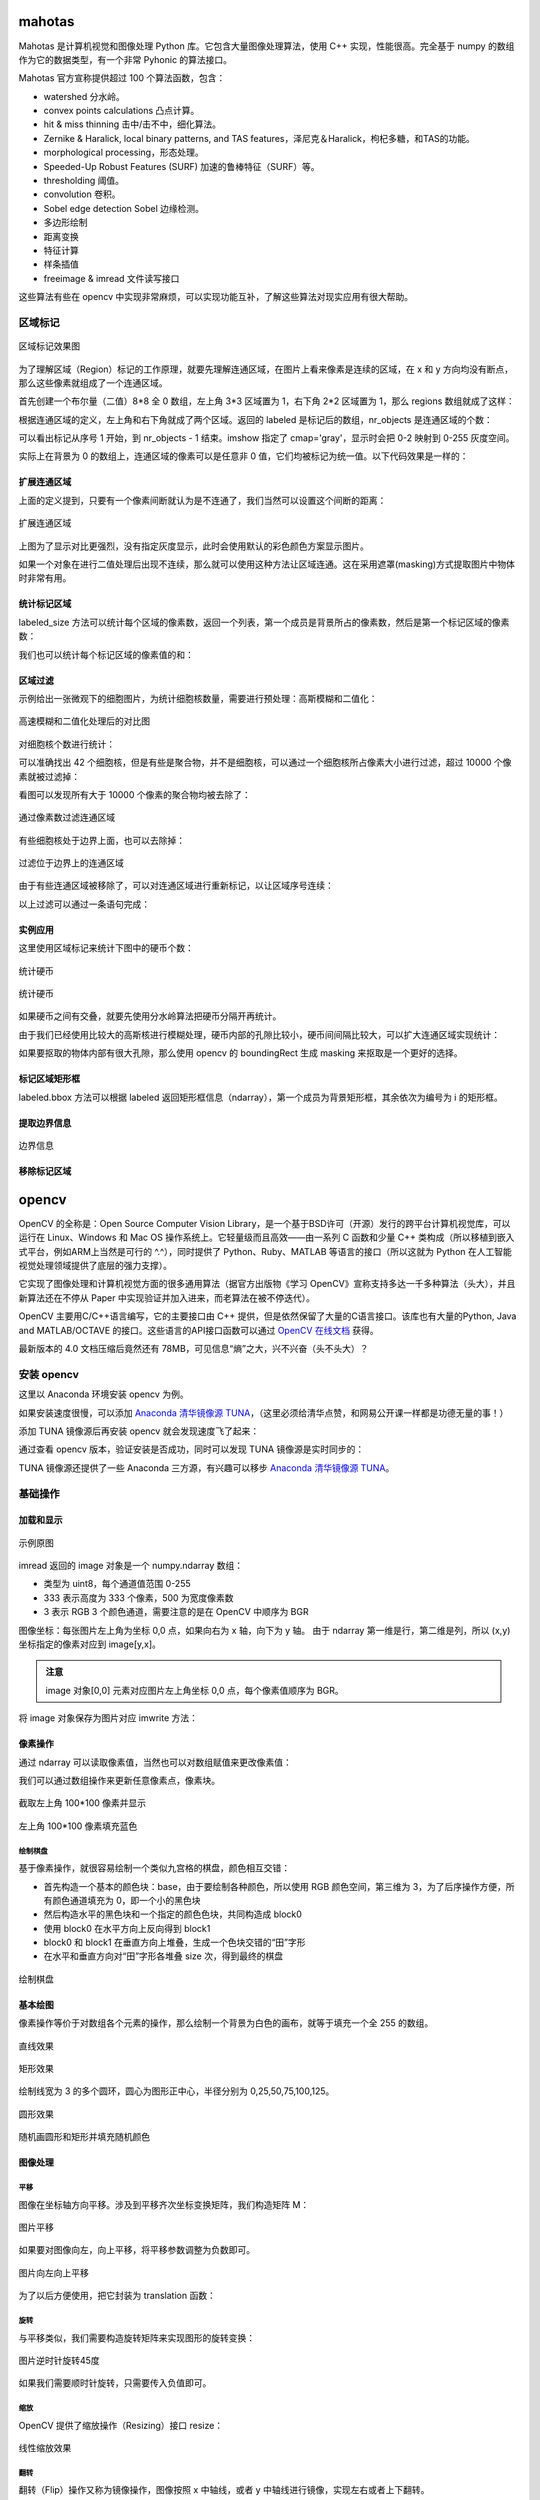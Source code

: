 mahotas
================

Mahotas 是计算机视觉和图像处理 Python 库。它包含大量图像处理算法，使用 C++ 实现，性能很高。完全基于 numpy 的数组作为它的数据类型，有一个非常 Pyhonic 的算法接口。

Mahotas 官方宣称提供超过 100 个算法函数，包含：

- watershed 分水岭。
- convex points calculations 凸点计算。
- hit & miss thinning 击中/击不中，细化算法。
- Zernike & Haralick, local binary patterns, and TAS features，泽尼克＆Haralick，枸杞多糖，和TAS的功能。
- morphological processing，形态处理。
- Speeded-Up Robust Features (SURF) 加速的鲁棒特征（SURF）等。
- thresholding 阈值。
- convolution 卷积。
- Sobel edge detection Sobel 边缘检测。
- 多边形绘制
- 距离变换
- 特征计算
- 样条插值
- freeimage & imread 文件读写接口

这些算法有些在 opencv 中实现非常麻烦，可以实现功能互补，了解这些算法对现实应用有很大帮助。

区域标记
-----------

.. code-block:: python
  :linenos:
  :lineno-start: 0
  
  import matplotlib.pyplot as plt # 使用 matploblib 显示图片
  import mahotas as mh
  import numpy as np
  
  regions = np.zeros((8, 8), bool)
  
  regions[:3,:3] = 1
  regions[6:,6:] = 1
  labeled, nr_objects = mh.label(regions)
  
  # imshow 会将标记数据 labeled 映射到整个灰度空间 0-255
  plt.imshow(labeled, interpolation='nearest', cmap='gray')
  plt.show()

.. figure:: imgs/opencv/label.png
  :scale: 100%
  :align: center
  :alt: label

  区域标记效果图

为了理解区域（Region）标记的工作原理，就要先理解连通区域，在图片上看来像素是连续的区域，在 x 和 y 方向均没有断点，那么这些像素就组成了一个连通区域。

首先创建一个布尔量（二值）8*8 全 0 数组，左上角 3*3 区域置为 1，右下角 2*2 区域置为 1，那么 regions 数组就成了这样：

.. code-block:: python
  :linenos:
  :lineno-start: 0
  
  print(regions)
  
  >>>  
  [[ True  True  True False False False False False]
   [ True  True  True False False False False False]
   [ True  True  True False False False False False]
   [False False False False False False False False]
   [False False False False False False False False]
   [False False False False False False False False]
   [False False False False False False  True  True]
   [False False False False False False  True  True]]  

根据连通区域的定义，左上角和右下角就成了两个区域。返回的 labeled 是标记后的数组，nr_objects 是连通区域的个数：

.. code-block:: python
  :linenos:
  :lineno-start: 0
  
  print(labeled)
  print(labeled.dtype)
  print(nr_objects)
  
  >>>
  [[1 1 1 0 0 0 0 0] # 第一个区域被标记为 1
   [1 1 1 0 0 0 0 0]
   [1 1 1 0 0 0 0 0]
   [0 0 0 0 0 0 0 0]
   [0 0 0 0 0 0 0 0]
   [0 0 0 0 0 0 0 0]
   [0 0 0 0 0 0 2 2] # 第二个区域被标记为 2
   [0 0 0 0 0 0 2 2]] 
   int32             # 标记后的数组类型为 int32
   2                 # 一共 2 个 连通区域

可以看出标记从序号 1 开始，到 nr_objects - 1 结束。imshow 指定了 cmap='gray'，显示时会把 0-2 映射到 0-255 灰度空间。

实际上在背景为 0 的数组上，连通区域的像素可以是任意非 0 值，它们均被标记为统一值。以下代码效果是一样的：

.. code-block:: python
  :linenos:
  :lineno-start: 0
  
  regions = np.zeros((8,8), np.uint8)
  
  regions[:3,:3] = 1
  regions[6:,6:] = 2
  
  labeled, nr_objects = mh.label(regions)

扩展连通区域
~~~~~~~~~~~~~

上面的定义提到，只要有一个像素间断就认为是不连通了，我们当然可以设置这个间断的距离：

.. code-block:: python
  :linenos:
  :lineno-start: 0
  
  regions = np.zeros((8,8), np.uint8)
  
  regions[:3,:3] = 1
  regions[5,5] = 1
  regions[6:,6:] = 2
  
  plt.figure()
  labeled, nr_objects = mh.label(regions)
  plt.subplot(1,2,1)
  imshow(labeled, interpolation='nearest')  # 默认连通区域 1*1 分割
  
  plt.subplot(1,2,2)                        # 设置连通区域 x>=2 y>=2 时才不连通
  labeled1, nr_objects1 = mh.label(regions, np.ones((2,2), bool))
  plt.imshow(labeled1, interpolation='nearest')
  plt.show()
  
.. figure:: imgs/opencv/label1.png
  :scale: 100%
  :align: center
  :alt: label1

  扩展连通区域

上图为了显示对比更强烈，没有指定灰度显示，此时会使用默认的彩色颜色方案显示图片。

如果一个对象在进行二值处理后出现不连续，那么就可以使用这种方法让区域连通。这在采用遮罩(masking)方式提取图片中物体时非常有用。

统计标记区域
~~~~~~~~~~~~~~~

labeled_size 方法可以统计每个区域的像素数，返回一个列表，第一个成员是背景所占的像素数，然后是第一个标记区域的像素数：

.. code-block:: python
  :linenos:
  :lineno-start: 0
  
  labeled, nr_objects = mh.label(regions)
  sizes = mh.labeled.labeled_size(labeled)
  print('Background size', sizes[0])
  print('Size of first region: {}'.format(sizes[1]))
  
  >>>
  Background size 50
  Size of first region: 9

我们也可以统计每个标记区域的像素值的和：

.. code-block:: python
  :linenos:
  :lineno-start: 0
  
  labeled, nr_objects = mh.label(regions)
  array = np.ones(regions.shape) * 2

  sums = mh.labeled_sum(array, labeled)
  print(sums)

  >>>
  [ 100.   18.    2.    8.]

区域过滤
~~~~~~~~~~~~

示例给出一张微观下的细胞图片，为统计细胞核数量，需要进行预处理：高斯模糊和二值化：

.. code-block:: python
  :linenos:
  :lineno-start: 0
  
  f = mh.demos.nuclear_image()
  
  f = f[:,:,0] # 只显示 R 通道
  plt.figure()
  plt.subplot(1,2,1)
  plt.imshow(f)
  
  # 进行高斯模糊
  f = mh.gaussian_filter(f, 4)
  # 二值化处理
  f = (f > f.mean())
  
  plt.subplot(1,2,2)
  plt.imshow(f)
  plt.show()

.. figure:: imgs/opencv/filter.png
  :scale: 50%
  :align: center
  :alt: filter

  高速模糊和二值化处理后的对比图

对细胞核个数进行统计：

.. code-block:: python
  :linenos:
  :lineno-start: 0
  
  labeled, n_nucleus  = mh.label(f)
  print('Found {} nuclei.'.format(n_nucleus))
  
  >>>
  Found 42 nuclei.

可以准确找出 42 个细胞核，但是有些是聚合物，并不是细胞核，可以通过一个细胞核所占像素大小进行过滤，超过 10000 个像素就被过滤掉：

.. code-block:: python
  :linenos:
  :lineno-start: 0
  
  sizes = mh.labeled.labeled_size(labeled)
  too_big = np.where(sizes > 10000)
  labeled = mh.labeled.remove_regions(labeled, too_big)
  
  plt.imshow(labeled)
  plt.show()

看图可以发现所有大于 10000 个像素的聚合物均被去除了：

.. figure:: imgs/opencv/filter1.png
  :scale: 80%
  :align: center
  :alt: filter

  通过像素数过滤连通区域

有些细胞核处于边界上面，也可以去除掉：

.. code-block:: python
  :linenos:
  :lineno-start: 0
  
  labeled = mh.labeled.remove_bordering(labeled)

.. figure:: imgs/opencv/filter2.png
  :scale: 80%
  :align: center
  :alt: filter

  过滤位于边界上的连通区域

由于有些连通区域被移除了，可以对连通区域进行重新标记，以让区域序号连续：

.. code-block:: python
  :linenos:
  :lineno-start: 0
  
  relabeled, n_left = mh.labeled.relabel(labeled)
  print('After filtering and relabeling, there are {} nuclei left.'.format(n_left))
  
  >>>
  After filtering and relabeling, there are 24 nuclei left.

以上过滤可以通过一条语句完成：

.. code-block:: python
  :linenos:
  :lineno-start: 0
  
  relabeled,n_left = mh.labeled.filter_labeled(labeled, remove_bordering=True, max_size=10000)

实例应用
~~~~~~~~~~~~

这里使用区域标记来统计下图中的硬币个数：

.. figure:: imgs/opencv/coin.jpg
  :scale: 100%
  :align: center
  :alt: filter

  统计硬币

.. code-block:: python
  :linenos:
  :lineno-start: 0

  image = cv2.imread("coin.jpg")
  gray = cv2.cvtColor(image, cv2.COLOR_BGR2GRAY)
  blurred = cv2.GaussianBlur(gray, (11, 11), 0) # 使用较大的高斯模糊
  ret,thresh = cv2.threshold(blurred, 0, 255, 
                             cv2.THRESH_BINARY_INV + cv2.THRESH_OTSU)
  
  labeled, digits  = mh.label(thresh)
  
  # 最小像素至少为 100
  relabeled, n_left = mh.labeled.filter_labeled(labeled, min_size=100) 
  print("Find %d coins" % n_left)
  plt.imshow(relabeled)
  plt.show()

  >>>
  Find 5 coins

.. figure:: imgs/opencv/coins.png
  :scale: 100%
  :align: center
  :alt: coins

  统计硬币

如果硬币之间有交叠，就要先使用分水岭算法把硬币分隔开再统计。

由于我们已经使用比较大的高斯核进行模糊处理，硬币内部的孔隙比较小，硬币间间隔比较大，可以扩大连通区域实现统计：

.. code-block:: python
  :linenos:
  :lineno-start: 0
    
  labeled, digits  = mh.label(thresh, np.ones((5,5), bool))
  print("Find %d coins!" % digits)

如果要抠取的物体内部有很大孔隙，那么使用 opencv 的 boundingRect 生成 masking 来抠取是一个更好的选择。

标记区域矩形框
~~~~~~~~~~~~~~~

.. code-block:: python
  :linenos:
  :lineno-start: 0
  
  labeled, digits  = mh.label(thresh, np.ones((5,5), bool))
  bboxes = mh.labeled.bbox(labeled)
  print(bboxes[0])
  
  >>>
  [  0 234   0 355]

labeled.bbox 方法可以根据 labeled 返回矩形框信息（ndarray），第一个成员为背景矩形框，其余依次为编号为 i 的矩形框。

提取边界信息
~~~~~~~~~~~~~~~

.. code-block:: python
  :linenos:
  :lineno-start: 0
  
  labeled, digits  = mh.label(thresh, np.ones((5,5), bool))
  borders = mh.labeled.borders(labeled)
  plt.imshow(borders)
  plt.show()

.. figure:: imgs/opencv/borders.png
  :scale: 100%
  :align: center
  :alt: borders

  边界信息

移除标记区域
~~~~~~~~~~~~~

.. code-block:: python
  :linenos:
  :lineno-start: 0
    
  regions = [1,2]
  removed = mh.labeled.remove_regions(labeled, regions)

opencv
================

OpenCV 的全称是：Open Source Computer Vision Library，是一个基于BSD许可（开源）发行的跨平台计算机视觉库，可以运行在 Linux、Windows 和 Mac OS 操作系统上。它轻量级而且高效——由一系列 C 函数和少量 C++ 类构成（所以移植到嵌入式平台，例如ARM上当然是可行的 ^.^），同时提供了 Python、Ruby、MATLAB 等语言的接口（所以这就为 Python 在人工智能视觉处理领域提供了底层的强力支撑）。

它实现了图像处理和计算机视觉方面的很多通用算法（据官方出版物《学习 OpenCV》宣称支持多达一千多种算法（头大），并且新算法还在不停从 Paper 中实现验证并加入进来，而老算法在被不停迭代）。

OpenCV 主要用C/C++语言编写，它的主要接口由 C++ 提供，但是依然保留了大量的C语言接口。该库也有大量的Python, Java and MATLAB/OCTAVE 的接口。这些语言的API接口函数可以通过 `OpenCV 在线文档 <https://docs.opencv.org/>`_ 获得。

最新版本的 4.0 文档压缩后竟然还有 78MB，可见信息“熵”之大，兴不兴奋（头不头大）？

安装 opencv
-----------

这里以 Anaconda 环境安装 opencv 为例。

.. code-block:: sh
  :linenos:
  :lineno-start: 0
  
  conda install -c menpo opencv

如果安装速度很慢，可以添加 `Anaconda 清华镜像源 TUNA <https://mirrors.tuna.tsinghua.edu.cn/help/anaconda/>`_，（这里必须给清华点赞，和网易公开课一样都是功德无量的事！）

.. code-block:: sh
  :linenos:
  :lineno-start: 0
  
  conda config --add channels https://mirrors.tuna.tsinghua.edu.cn/anaconda/pkgs/free/
  conda config --add channels https://mirrors.tuna.tsinghua.edu.cn/anaconda/pkgs/main/
  conda config --add channels https://mirrors.tuna.tsinghua.edu.cn/anaconda/cloud/menpo/
  conda config --set show_channel_urls yes

添加 TUNA 镜像源后再安装 opencv 就会发现速度飞了起来：

.. code-block:: sh
  :linenos:
  :lineno-start: 0
  
  ......
  opencv-4.0.1-p 100% |###############################| Time: 0:00:43   1.35 MB/s
  requests-2.21. 100% |###############################| Time: 0:00:00   2.38 MB/s
  conda-4.6.8-py 100% |###############################| Time: 0:00:00   5.72 MB/s

通过查看 opencv 版本，验证安装是否成功，同时可以发现 TUNA 镜像源是实时同步的：

.. code-block:: python
  :linenos:
  :lineno-start: 0
  
  import cv2  
  print(cv2.__version__)
  
  >>>
  4.0.1

TUNA 镜像源还提供了一些 Anaconda 三方源，有兴趣可以移步 `Anaconda 清华镜像源 TUNA <https://mirrors.tuna.tsinghua.edu.cn/help/anaconda/>`_。

基础操作
-----------

加载和显示
~~~~~~~~~~~~

.. figure:: imgs/opencv/beach.jpg
  :scale: 100%
  :align: center
  :alt: beach

  示例原图

.. code-block:: python
  :linenos:
  :lineno-start: 0
  
  fname = 'beach.jpg'
  image = cv2.imread(fname)  # 读取图片
  
  if image is None:
      print("load image %s failed!" % fname)
  else:
      print(type(image).__name__, image.dtype)
      print(image.shape)
      cv2.imshow("Image", image) # 打开新窗口并显示
      cv2.waitKey(0)             # 等待，直至按键事件发生再继续执行
  
  >>>
  ndarray uint8
  (333, 500, 3)

imread 返回的 image 对象是一个 numpy.ndarray 数组：

- 类型为 uint8，每个通道值范围 0-255
- 333 表示高度为 333 个像素，500 为宽度像素数
- 3 表示 RGB 3 个颜色通道，需要注意的是在 OpenCV 中顺序为 BGR

图像坐标：每张图片左上角为坐标 0,0 点，如果向右为 x 轴，向下为 y 轴。 由于 ndarray 第一维是行，第二维是列，所以 (x,y) 坐标指定的像素对应到 image[y,x]。

.. admonition:: 注意

  image 对象[0,0] 元素对应图片左上角坐标 0,0 点，每个像素值顺序为 BGR。

.. code-block:: python
  :linenos:
  :lineno-start: 0
  
  # 获取[0,0] 坐标对应的 RGB 值
  B,G,R = image[0,0] 
  print(R,G,B)

  >>>
  2 51 128

将 image 对象保存为图片对应 imwrite 方法：

.. code-block:: python
  :linenos:
  :lineno-start: 0
  
  cv2.imwrite("newbeach.jpg", image)  

像素操作
~~~~~~~~~~~

通过 ndarray 可以读取像素值，当然也可以对数组赋值来更改像素值：

.. code-block:: python
  :linenos:
  :lineno-start: 0
  
  # 截取左上角 100*100 像素并显示
  corner = image[0:100, 0:100]
  cv2.imshow("Corner", corner) 
  cv2.waitKey(0)

我们可以通过数组操作来更新任意像素点，像素块。

.. figure:: imgs/opencv/corner.png
  :scale: 100%
  :align: center
  :alt: corner
  
  截取左上角 100*100 像素并显示

.. code-block:: python
  :linenos:
  :lineno-start: 0
  
  # 左上角 100*100 像素填充为蓝色
  image[0:100, 0:100] = (255, 0, 0)
  cv2.imshow("Updated", image)
  cv2.waitKey(0)
    
.. figure:: imgs/opencv/Blue_Corner.png
  :scale: 100%
  :align: center
  :alt: beach

  左上角 100*100 像素填充蓝色

绘制棋盘
`````````````

基于像素操作，就很容易绘制一个类似九宫格的棋盘，颜色相互交错：

- 首先构造一个基本的颜色块：base，由于要绘制各种颜色，所以使用 RGB 颜色空间，第三维为 3，为了后序操作方便，所有颜色通道填充为 0，即一个小的黑色块
- 然后构造水平的黑色块和一个指定的颜色色块，共同构造成 block0 
- 使用 block0 在水平方向上反向得到 block1
- block0 和 block1 在垂直方向上堆叠，生成一个色块交错的“田”字形
- 在水平和垂直方向对“田”字形各堆叠 size 次，得到最终的棋盘

.. code-block:: python
  :linenos:
  :lineno-start: 0
  
  # 绘制不同颜色的棋盘图
  def chessboard(square=10, size=15, color=(255,0,0)):
      '''Create a chessboard color means RGB'''
      color = color[::-1]
      base = np.zeros((square, square, 3), dtype='uint8')
      block0 = np.hstack(((base, (base + 1) * color))).astype(np.uint8)
      block1 = block0[:, ::-1, :]
      canvas = np.vstack((block0, block1))
  
      return np.tile(canvas, (size, size, 1))
      
  cv2.imshow("Red Chessboard", chessboard())
  cv2.imshow("White Chessboard", chessboard(color=(255,255,255)))
  
  cv2.waitKey(0)

.. figure:: imgs/opencv/chessboard.png
  :scale: 80%
  :align: center
  :alt: chessboard

  绘制棋盘
  
基本绘图
~~~~~~~~~~~~~

像素操作等价于对数组各个元素的操作，那么绘制一个背景为白色的画布，就等于填充一个全 255 的数组。

.. code-block:: python
  :linenos:
  :lineno-start: 0
  
  import numpy as np
  
  # 创建画布
  canvas = np.ones((200, 300, 3), dtype = "uint8") * 255
  cv2.imshow("Canvas", canvas)
  
  # 从右上角到右下角画一条绿色直线
  green = (0, 255, 0)
  cv2.line(canvas, (0, 0), (300, 200), green)
  cv2.imshow("Green Line", canvas)
  
  cv2.waitKey(0)

.. figure:: imgs/opencv/canvas.png
  :scale: 100%
  :align: center
  :alt: canvas

  直线效果

.. code-block:: python
  :linenos:
  :lineno-start: 0
  
  canvas = np.ones((200, 300, 3), dtype = "uint8") * 255
  
  # 绘制线宽为 3pixels 的红色直线
  red = (0, 0, 255)
  cv2.line(canvas, (300, 0), (0, 200), red, 3)
  
  # 绘制绿色的矩形
  green =(0, 255, 0)
  cv2.rectangle(canvas, (10, 10), (60, 60), green)
  
  # 绘制填充蓝色的矩形
  blue = (255, 0, 0)
  cv2.rectangle(canvas, (200, 50), (240, 100), blue, -1) # -1 表示进行内部填充
  cv2.imshow("Rectangle", canvas)
  
  cv2.waitKey(0)

.. figure:: imgs/opencv/rectangle.png
  :scale: 100%
  :align: center
  :alt: rectangle

  矩形效果

.. code-block:: python
  :linenos:
  :lineno-start: 0

  canvas = np.ones((300, 300, 3), dtype = "uint8") * 255
  centerX, centerY = (canvas.shape[1] // 2, canvas.shape[0] // 2)
  red = (0, 0, 255)
  
  for r in range(0, 150, 25):
      cv2.circle(canvas, (centerX, centerY), r, red, 3)
  
  cv2.imshow("Bulleye", canvas)

绘制线宽为 3 的多个圆环，圆心为图形正中心，半径分别为 0,25,50,75,100,125。
  
.. figure:: imgs/opencv/bulleye.png
  :scale: 100%
  :align: center
  :alt: bulleye

  圆形效果

.. code-block:: python
  :linenos:
  :lineno-start: 0
  
  # 随机画圆形
  canvas = np.ones((300, 300, 3), dtype = "uint8") * 255
  for i in range(0,25):
      radius = np.random.randint(5, high=100)
      color = np.random.randint(0, high=256, size=(3,)).tolist()
      centre = np.random.randint(0, high=300, size=(2,))
      cv2.circle(canvas, tuple(centre), radius, color, -1)
      
  cv2.imshow("Random Circles", canvas)
  
  # 随机画矩形
  canvas = np.ones((300, 300, 3), dtype = "uint8") * 255
  for i in range(0, 10):
      color = np.random.randint(0, high=256, size=(3,)).tolist()
      corner0 = np.random.randint(0, high=200, size=(2,))
      corner1 = np.random.randint(50, high=300, size=(2,))
      cv2.rectangle(canvas, tuple(corner0), tuple(corner1), color, -1)
  
  cv2.imshow("Random Rectangles", canvas)

.. figure:: imgs/opencv/random.png
  :scale: 100%
  :align: center
  :alt: random

  随机画圆形和矩形并填充随机颜色
  
图像处理
~~~~~~~~~~~~~

平移
```````````

图像在坐标轴方向平移。涉及到平移齐次坐标变换矩阵，我们构造矩阵 M：

.. code-block:: python
  :linenos:
  :lineno-start: 0

  image = cv2.imread("beach.jpg")
  cv2.imshow("Original", image)
  
  # 向右平移 50 像素，向下平移 100 像素
  M = np.float32([[1, 0, 50], [0, 1, 100]])
  shifted = cv2.warpAffine(image, M, (image.shape[1], image.shape[0]))
  cv2.imshow("Shifted Down and Right", shifted)

  cv2.waitKey(0)

.. figure:: imgs/opencv/translation.png
  :scale: 60%
  :align: center
  :alt: translation

  图片平移

.. code-block:: python
  :linenos:
  :lineno-start: 0
  
  ......
  M = np.float32([[1, 0, -50], [0, 1, -100]])
  ......
  
如果要对图像向左，向上平移，将平移参数调整为负数即可。

.. figure:: imgs/opencv/t2.png
  :scale: 60%
  :align: center
  :alt: translation

  图片向左向上平移

为了以后方便使用，把它封装为 translation 函数：

.. code-block:: python
  :linenos:
  :lineno-start: 0
  
  def translation(image, x, y):
      '''move image at x-axis x pixels and y-axis y pixels'''
      
      M = np.float32([[1, 0, x], [0, 1, y]])
      return cv2.warpAffine(image, M, (image.shape[1], image.shape[0]))

旋转
`````````

与平移类似，我们需要构造旋转矩阵来实现图形的旋转变换：

.. code-block:: python
  :linenos:
  :lineno-start: 0
  
  # 以图片中心作为旋转基点
  def rotate(image, angle):
      '''roate image around center of image'''
      
      h, w = image.shape[:2]
      center = (w // 2, h // 2)
      
      M = cv2.getRotationMatrix2D(center, angle, 1.0)
      return cv2.warpAffine(image, M, (w, h))
  
  image = cv2.imread("beach.jpg")
  cv2.imshow("Original", image)
  rotated = rotate(image, 45)
  cv2.imshow("Rotate 45 degree", rotated)
  cv2.waitKey(0)

.. figure:: imgs/opencv/rotate.png
  :scale: 60%
  :align: center
  :alt: translation

  图片逆时针旋转45度

如果我们需要顺时针旋转，只需要传入负值即可。

缩放
``````````

OpenCV 提供了缩放操作（Resizing）接口 resize：

.. code-block:: python
  :linenos:
  :lineno-start: 0

  # 按照宽度或高度参数进行线性缩放
  def resize(image, width=None, height=None, inter=cv2.INTER_AREA):
      '''linear scale with width or height size'''
      h, w = image.shape[:2]
      
      if width is None and height is None:
          return image
      
      if width:
          ratio = width / float(w)
          dim = (width, int(h * ratio))
      else:
          ratio = height / float(h)
          dim = (int(w * ratio), height)
          
      return cv2.resize(image, dim, interpolation = cv2.INTER_AREA)
      
  image = cv2.imread("beach.jpg")
  cv2.imshow("Original", image)
  
  resized = resize(image, 200)
  cv2.imshow("Resized width to 200", resized)
  
  resized = resize(image, height=200)
  cv2.imshow("Resized height to 200", resized)
  
  cv2.waitKey(0)

.. figure:: imgs/opencv/resize.png
  :scale: 100%
  :align: center
  :alt: resize

  线性缩放效果
  
翻转
```````

翻转（Flip）操作又称为镜像操作，图像按照 x 中轴线，或者 y 中轴线进行镜像，实现左右或者上下翻转。

.. code-block:: python
  :linenos:
  :lineno-start: 0

  def flip(image, flip='h'):
      '''h/H:horizontally; v/V: vertically; b/B:both'''
      flip_type = 1
      
      if flip == 'v' or flip == 'V':
          flip_type = 0
      elif flip == 'b' or flip == 'B':
          flip_type = -1
          
      return cv2.flip(image, flip_type)
  
  image = cv2.imread("beach.jpg")
  cv2.imshow("Original", image)
  
  cv2.imshow("Horizontally flipped", flip(image, 'h'))
  cv2.imshow("Vertically flipped", flip(image, 'v'))
  cv2.imshow("Both direction flipped", flip(image, 'b'))
  
  cv2.waitKey(0)

.. figure:: imgs/opencv/flipped.png
  :scale: 60%
  :align: center
  :alt: flipped

  翻转效果对比图

剪切
``````````

剪切（Cropping）可以直接通过切片来进行操作，即在图片坐标范围内选择子区域：

.. code-block:: python
  :linenos:
  :lineno-start: 0
  
  # 传入左上角坐标和右下角坐标
  def crop(image, start=(0,0), end=(0,0)):
      return image[start[1]:end[1] + 1, start[0]:end[0] + 1]
      
  image = cv2.imread("beach.jpg")
  cv2.imshow("Original", image)
  
  cv2.imshow("Cropped", crop(image, (200,200),(300,300)))
  cv2.waitKey(0)

.. figure:: imgs/opencv/cropped.png
  :scale: 100%
  :align: center
  :alt: cropped
  
  剪切效果图

加减运算
```````````

我们可以对像素进行加减以改变图像的整体颜色强度：变浅或变深。

OpenCV 提供的加减运算方法进行截断操作，也即总是保证数值不大于 255，且不小于 0，这与 numpy 不同，numpy 操作可能会溢出：

.. code-block:: python
  :linenos:
  :lineno-start: 0
  
  print("max of 255: {}".format(cv2.add(np.uint8([200]), np.uint8([100]))))
  print("min of 0: {}".format(cv2.subtract(np.uint8([50]), np.uint8([100]))))
  
  print("wrap around: {}".format(np.uint8([200]) + np.uint8([100])))
  print("wrap around: {}".format(np.uint8([50]) - np.uint8([100])))
  
  >>>
  max of 255: [[255]]
  min of 0: [[0]]
  wrap around: [44]
  wrap around: [206]

所以通常我们使用 cv2.add 和 cv2.subtract 进行像素加减操作。

.. code-block:: python
  :linenos:
  :lineno-start: 0
  
  def light(image, light):
      '''light can be positive or negative'''
      if abs(light) > 255:
          light = int((light/light) * 255)
  
      if light < 0:
          M = np.ones(image.shape, dtype = "uint8") * (-light)
          return cv2.subtract(image, M)
      else:
          M = np.ones(image.shape, dtype = "uint8") * light
          return cv2.add(image, M)
  
  image = cv2.imread("beach.jpg")
  cv2.imshow("Original", image)
  cv2.imshow("Brighten", light(image, 30))
  cv2.imshow("Darken", light(image, -30))
  cv2.waitKey(0)
  
.. figure:: imgs/opencv/light.png
  :scale: 60%
  :align: center
  :alt: light
  
  调整像素值明暗效果图

位操作
`````````

位操作（Bitwise）主要包括 AND, OR, XOR, 和 NOT 布尔运算。

.. code-block:: python
  :linenos:
  :lineno-start: 0
  
  # 生成矩形
  rectangle = np.ones((300, 300), dtype = "uint8") * 255
  cv2.rectangle(rectangle, (25, 25), (275, 275), 0, -1)
  cv2.imshow("Rectangle", rectangle)
  
  # 生成圆形
  circle = np.ones((300, 300), dtype = "uint8") * 255
  cv2.circle(circle, (150, 150), 150, 0, -1)
  cv2.imshow("Circle", circle)
  cv2.waitKey(0)

.. figure:: imgs/opencv/bitwise.png
  :scale: 60%
  :align: center
  :alt: bitwise
  
  用于测试位运算的两幅灰度图

注意图中黑色部分像素值为 0，白色部分像素值为 255。此外两幅进行位运算的图像必须大小相同（宽，高和通道数）。

.. code-block:: python
  :linenos:
  :lineno-start: 0
  
  bitwiseAnd = cv2.bitwise_and(rectangle, circle)
  cv2.imshow("AND", bitwiseAnd)
  cv2.waitKey(0)
  
  bitwiseOr = cv2.bitwise_or(rectangle, circle)
  cv2.imshow("OR", bitwiseOr)
  cv2.waitKey(0)
  
  bitwiseXor = cv2.bitwise_xor(rectangle, circle)
  cv2.imshow("XOR", bitwiseXor)
  cv2.waitKey(0)
  
  bitwiseNot = cv2.bitwise_not(circle)
  cv2.imshow("NOT", bitwiseNot)
  cv2.waitKey(0)

.. figure:: imgs/opencv/bool.png
  :scale: 60%
  :align: center
  :alt: bool
  
  AND, OR, XOR, 和 NOT 位运算效果图

遮罩
``````````

遮罩又称为蒙版（Masking）或者掩模，基于位操作，常用于提取图片的部分内容。遮罩的基本原理就是布尔运算操作。

首先构造一个遮罩图层，构造需要提取的图层区域，填充为 255，其余区域填充为 0，通过与运算就可以把白色区域的图像提取出来。

.. code-block:: python
  :linenos:
  :lineno-start: 0

  image = cv2.imread("beach.jpg")
  cv2.imshow("Orignal", image)
  
  # 创建遮罩图层
  mask = np.zeros(image.shape[:2], dtype='uint8')
  
  # 在遮罩图层创建填充矩形
  cX, cY = (image.shape[1] // 3, image.shape[0] // 2)
  length = 150 >> 1
  cv2.rectangle(mask, (cX - length, cY - length), (cX + length , cY + length), 255, -1)
  cv2.imshow("Rectangle Mask", mask)
  
  # 在遮罩图层创建填充圆形
  radius = 80
  cv2.circle(mask, (cX * 2, cY), radius, 255, -1)
  cv2.imshow("Circle and Rectangle Mask", mask)
  
  # 遮罩：位与操作
  masked = cv2.bitwise_and(image, image, mask=mask)
  cv2.imshow("Masked", masked)
  cv2.waitKey(0)

.. figure:: imgs/opencv/mask.png
  :scale: 60%
  :align: center
  :alt: bool
  
  遮罩效果图

通道分离和合并
```````````````

如果一张图片有多个通道，它对应到 ndarray 数组的第三维。通常图片使用 RGB 颜色空间，第三个通道分别对应 BGR。

cv2.split 方法实现通道的分离：

.. code-block:: python
  :linenos:
  :lineno-start: 0

  image = cv2.imread("beach.jpg")
  cv2.imshow("Orignal", image)
  B,G,R = cv2.split(image)
  
  print(image.shape, B.shape)
  
  >>>
  (333, 500, 3) (333, 500)
  
  cv2.imshow("Red", R)
  cv2.imshow("Green", G)
  cv2.imshow("Blue", B)
  
  cv2.waitKey(0)

为何分离通道后的图像显示为灰度图？可以发现分离后的 B，G 和 R 没有第三个维度，所以每一通道数据均被解释为了灰度数据：图像越明亮，则该通道颜色分量越大，图像越暗淡，对应通道的颜色分量越小。

示例图中包含了大量的蓝色区域：天空，大海，所以 B 通道看起来就明亮得多，而 R 通道就很暗淡。

.. figure:: imgs/opencv/channels.png
  :scale: 60%
  :align: center
  :alt: bool
  
  通道分离效果图

通道合并是通道分离的逆操作，通过 cv2.merge 完成。

.. code-block:: python
  :linenos:
  :lineno-start: 0
  
  # 合并三通道，就变成了原始图片
  merged = cv2.merge([B, G, R])
  cv2.imshow("Merge BGR", merged)
  
  # 合并单个通道，其余通道置为 0
  merged = cv2.merge([B * 0, G * 0, R])
  cv2.imshow("Merge R", merged)
  merged = cv2.merge([B * 0, G, R * 0])
  cv2.imshow("Merge G", merged)
  merged = cv2.merge([B, G * 0, R * 0])
  cv2.imshow("Merge B", merged)

  cv2.waitKey(0)

.. figure:: imgs/opencv/merge.png
  :scale: 60%
  :align: center
  :alt: bool
  
  通道合并效果图

颜色空间转换
`````````````

由于不同领域对图像处理的需求侧重点不同，颜色空间有很多种：

- 灰度颜色空间可以降低图片存储大小，在进行模式识别时，降低计算量。
- RGB(red,green,blue) 颜色空间最常用于显示器系统。在RGB颜色空间中，任意色光F都可以用R、G、B三色不同分量的相加混合而成：F=r[R]+r[G]+r[B]。RGB色彩空间还可以用一个三维的立方体来描述。当三基色分量都为0(最弱)时混合为黑色光；当三基色都为k(最大，值由存储空间决定)时混合为白色光。
- HSV(hue,saturation,value) 表示色相、饱和度和亮度。色相是色彩的基本属性，就是平常说的颜色的名称，如红色、黄色等。饱和度（S）是指色彩的纯度，越高色彩越纯，低则逐渐变灰，取0-100%的数值。明度（V），取0-max(计算机中HSV取值范围和存储的长度有关)。
- LAB 颜色空间中的L分量（明度通道）用于表示像素的亮度，取值范围是[0,100],表示从纯黑到纯白；a表示从红色到绿色的范围，取值范围是[127,-128]；b表示从黄色到蓝色的范围，取值范围是[127,-128]。LAB中的L 通道专门负责整张图的明暗度，简单的说就是整幅图的黑白基调，a 通道和 b 通道只负责颜色的多少。

.. code-block:: python
  :linenos:
  :lineno-start: 0
  
  image = cv2.imread("beach.jpg")
  cv2.imshow("Orignal", image)
  
  gray = cv2.cvtColor(image, cv2.COLOR_BGR2GRAY)
  cv2.imshow("Gray", gray)
  
  hsv = cv2.cvtColor(image, cv2.COLOR_BGR2HSV)
  cv2.imshow("HSV", hsv)
  
  lab = cv2.cvtColor(image, cv2.COLOR_BGR2LAB)
  cv2.imshow("L*a*b*", lab)
  
  print(gray.shape)
  print(hsv.shape, lab.shape)
  cv2.waitKey(0)
  
  >>>
  (333, 500) # 灰度颜色空间没有第三维（颜色通道）
  (333, 500, 3) (333, 500, 3)

.. figure:: imgs/opencv/space.png
  :scale: 60%
  :align: center
  :alt: bool
  
  不同颜色空间效果图

直方图
--------

直方图常常用于统计特定的数据，并以直观的方式给出特定数据的特征分布。在图像处理领域，常用于统计图像（或感兴趣的区域）的像素分布或者边缘轮廓分布，以用于图像搜索和物体识别。

像素分布
~~~~~~~~~~~~

直方图的 x 轴被称为 bin，它是一个个统计数据的分类桶，每个桶代表不同的数据分布区间，它的高度就表示落在该区间中的数据个数。

数据分布区间大小可以自由定义，但是如果定义太小，则细节数据增多，不易于发现图像的主要特征，且计算量增大，如果定义太大，就会忽略掉我们关心的细节信息。

::
 
  cv2.calcHist(images,channels,mask,histSize,ranges)
  
cv2.calcHist 用于绘制图像的直方图：

- images: 指定处理的图像 ndarray 数组，可以指定多个图像
- channels：颜色通道的索引列表，如果是灰度图，则指定 [0]，否则指定 [0,1,2] 表示 BRG 通道
- mask: 指定计算直方图的遮罩数组，如果没有则为 None
- histSize: bins 的数目，也即统计区间的个数，它的数据类型应该和 channels 匹配，如果 channels 指定 [0,1,2]，则 bins 可指定为 [16,16,16]，通常使用 1D 或者 2D 通道来生成直方图，较少用到 3D。
- ranges：像素值的范围，对于 RGB 空间就是 [0,256]。

灰度直方图
````````````

.. code-block:: python
  :linenos:
  :lineno-start: 0
  
  import matplotlib.pyplot as plt
  
  image = cv2.imread("beach.jpg")
  gray = cv2.cvtColor(image, cv2.COLOR_BGR2GRAY)
  hist = cv2.calcHist([gray], [0], None, [256], [0, 256])
  
  plt.figure()
  plt.title("Grayscale Histogram")
  plt.xlabel("Bins")
  plt.ylabel("Pixels")
  plt.plot(hist)
  plt.xlim([0, 255])
  plt.show()

首先我们把图像转变为灰度图，然后指定按照 256 个分类桶来对像素值在 [0-256] 的所有像素进行分类统计：

.. figure:: imgs/opencv/grayhist.png
  :scale: 60%
  :align: center
  :alt: grayhist
  
  灰度像素分布直方图
  
从图中可以 x 轴为分类桶，y 轴为像素值分布，大像素值占比比较大，小像素值占比比较少，整个灰度图像偏明亮。

RGB直方图
````````````

.. code-block:: python
  :linenos:
  :lineno-start: 0
  
  image = cv2.imread("beach.jpg")
  channels = cv2.split(image)
  
  plt.figure(figsize=(12,4))
  
  # 绘制原图
  plt.subplot(1,2,1)
  plt.title("Original")
  plt.imshow(cv2.merge(channels[::-1]))

  # 绘制RGB直方图
  plt.subplot(1,2,2)
  plt.title("RGB Color Histogram")
  plt.xlabel("Bins")
  plt.ylabel("Pixels")
  plt.xlim([0, 255])
  
  for chan, color in zip(channels, 'bgr'):
      hist = cv2.calcHist([chan], [0], None, [256], [0, 256])
      plt.plot(hist, color=color)
      
  plt.show()

图中使用RGB颜色绘制三个通道的像素分布，可以观察到：

- 红色通道在 0 值附近和 255 值附近各出现一个尖峰，对应椰子树的树干枯叶和茅草屋上的枯草
- 绿色区域在 100 处出现一个峰值对应浅绿色的海水，在 200 附近的峰值对应深绿色的椰子树叶
- 蓝色通道在 255 附近有很高的尖峰，对应深蓝色的天空和远处的海水

.. figure:: imgs/opencv/rgbhist.png
  :scale: 60%
  :align: center
  :alt: rgbhist
  
  RGB像素分布直方图

最终把绘制灰度直方图和RGB彩色直方图封装在一个函数中：

.. code-block:: python
  :linenos:
  :lineno-start: 0
  
  def histogram_rgbshow(fname, channel=0):
      '''channel: 0-> gray, 1->RGB'''
      import matplotlib.pyplot as plt
      
      image = cv2.imread(fname)
      if image is None:
          return
      
      plt.figure(figsize=(12,4))
      plt.subplot(1,2,1)
      plt.title(fname)
      
      # 转换为灰度图
      if channel == 0:
          image = cv2.cvtColor(image, cv2.COLOR_BGR2GRAY)
          channels = [image]
          plt.imshow(image, cmap='gray', vmin = 0, vmax = 255)
      else:
          channels = cv2.split(image)
          plt.imshow(cv2.merge(channels[::-1]))
      
      plt.subplot(1,2,2)
      plt.title("%s Histogram" % ('Gray' if channel == 0 else 'RGB'))
      plt.xlabel("Bins")
      plt.ylabel("Pixels")
      plt.xlim([0, 255])
      
      colors = (['gray'] if channel == 0 else 'bgr')
      for chan, color in zip(channels, colors):
          hist = cv2.calcHist([chan], [0], None, [256], [0, 256])
          plt.plot(hist, color=color)
          
      plt.show()
  
  # 1: 绘制RGB直方图 0: 绘制灰度直方图
  histogram_rgbshow('beach.jpg', 1)

2D 直方图
````````````

我们可以分别统计任意两个颜色通道组成的 2D 直方图，来分析图片中不同颜色之间的关联关系。

.. code-block:: python
  :linenos:
  :lineno-start: 0
  
  def histogram2d_rgbshow(fname):
    '''Draw 2D histogram'''
    import matplotlib.pyplot as plt

    image = cv2.imread(fname)
    if image is None:
        print("Failed to open file %s!" % fname)
        return
    
    if image.shape[2] != 3:
        print("Image %s don't have RGB channels!", fname)
        return
    
    plt.figure(figsize=(10, 8))
    plt.subplot(2, 2, 1)
    plt.title("Original")

    chans = cv2.split(image)
    plt.imshow(cv2.merge(chans[::-1]))
     
    index = 2
    for c0, c1 in zip('GGB', 'BRR'):
        chan0 = 'BGR'.index(c0)
        chan1 = 'BGR'.index(c1)
        
        hist = cv2.calcHist([chans[chan0], chans[chan1]], [0, 1], 
                            None, [32] * 2, [0, 256] * 2)
        ax = plt.subplot(2, 2, index)
        index += 1
        p = ax.imshow(hist, interpolation="nearest", cmap='Blues')
        plt.colorbar(p)
        ax.set_title("2D Color Histogram for %s and %s" % (c0, c1))

    plt.show()

分析 G 和 B 颜色通道可以发现，在 G=30，B=30 附近像素点数分布很多，这一区域对应图中的绿色海洋和蓝色天空。
而分析 G 和 R 颜色通道可以发现，在 G=1，R = 12 附近像素分布很多，这一区域对应茅草屋和椰子树的枯叶部分。

.. figure:: imgs/opencv/hist2d.png
  :scale: 70%
  :align: center
  :alt: rgbhist
  
  RGB像素2D分布直方图


区域直方图
``````````

更多时候我们只关心图像的某个区域，如果我们已经识别出一张人脸，再去识别这个人的眼睛，那么我们就无需关心其他区域了。

以上我们均是统计的整个图像的直方图，calcHist 提供了 mask 参数，可以用于选取部分区域。

.. code-block:: python
  :linenos:
  :lineno-start: 0
  
  def histogram_rgbshow(fname, channel=0, mask=None):
      '''channel: 0-> gray, 1->RGB'''
      import matplotlib.pyplot as plt
      
      image = cv2.imread(fname)
      if image is None:
          return
  
      plt.figure(figsize=(12,4))
      plt.subplot(1,2,1)
      plt.title(fname)
        if mask is not None:
          image = cv2.bitwise_and(image, image, mask=mask)
  
      if channel == 0:
          image = cv2.cvtColor(image, cv2.COLOR_BGR2GRAY)
          channels = [image]
          
          plt.imshow(image, cmap='gray', vmin = 0, vmax = 255)
      else:
          channels = cv2.split(image)
          plt.imshow(cv2.merge(channels[::-1]))
      
      plt.subplot(1,2,2)
      plt.title("%s Histogram %s" % ('Gray' if channel == 0 else 'RGB', 
                                     'with mask' if mask is not None else ''))
      plt.xlabel("Bins")
      plt.ylabel("Pixels")
      plt.xlim([0, 255])
      
      colors = (['gray'] if channel == 0 else 'bgr')    maxy = 0
      for chan, color in zip(channels, colors):
          hist = cv2.calcHist([chan], [0], mask, [256], [0, 256])
          if maxy < np.max(hist):
              maxy = np.max(hist)
          plt.plot(hist, color=color)
      
      plt.ylim([0, maxy + 1])   
      plt.show()

首先更新 histogram_rgbshow 函数，支持 mask 参数。

.. code-block:: python
  :linenos:
  :lineno-start: 0
  
  image = cv2.imread('beach.jpg')
  
  # 生成遮罩
  mask = np.zeros(image.shape[:2], dtype = "uint8")
  cv2.rectangle(mask, (20, 20), (150, 150), 255, -1)
  histogram_rgbshow('beach.jpg', channel=1, mask=mask)

这里截取了部分蓝色天空，显然这部分的红色分量异常少，高数值的像素多数集中在蓝色和绿色通道。显然如果我们通过某种算法识别出来一张人脸，但是该区域直方图却集中分布在蓝色或者绿色区域，那么很可能就是误识别。

另一方面也说明，如果我们要搜索相似图片，那么它们的直方图分布就是近似的。

.. figure:: imgs/opencv/maskhist.png
  :scale: 60%
  :align: center
  :alt: maskhist
  
  区域直方图

直方图均衡
~~~~~~~~~~~~

直方图均衡常用于提高灰度图的对比度，经过均衡化后的图片看起来更锐利，而直方图分布更均匀。原图向像素分布可能集中分布在某一部分，这样整幅图的灰阶就比较窄，看起来就是模糊一团，均衡化的根本原理就是把原来集中分布在一个范围内的像素均衡到整个灰阶区域，这样整个灰阶空间的对比度就会上升：乌压压的人群挤在一起很难分辨谁是谁，当他们分开散去的时候就很容易认出谁是谁来。

.. code-block:: python
  :linenos:
  :lineno-start: 0
  
  image = cv2.imread('beach.jpg')
  image = cv2.cvtColor(image, cv2.COLOR_BGR2GRAY)
  eq = cv2.equalizeHist(image)
  cv2.imshow("Histogram Equalization", np.hstack([image, eq]))
  
  cv2.imwrite('beach_eq.jpg', eq)
  histogram_rgbshow('beach_eq.jpg', channel=0)
  
  cv2.waitKey(0)

.. figure:: imgs/opencv/eqcmp.png
  :scale: 60%
  :align: center
  :alt: rgbhist
  
  直方图均衡化前后对比

从两幅图对比中可以发现：右图的黑色更黑，白色更白，也即灰阶向低处和高处空间扩散了，均匀张开到了整个灰度空间。当从模糊图片中识别物体时常常需要进行对比度提升，以突出前景中的物体。

.. figure:: imgs/opencv/eq.png
  :scale: 70%
  :align: center
  :alt: rgbhist
  
  直方图均衡化后像素分布

图像平滑
------------

与直方图均衡提高图像对比度不同，“平滑处理“（Smoothing）也称“模糊处理”（Bluring），平滑处理常用来减少图像上的噪点或者失真。平滑处理体现在频域上，就是对高频成分进行滤波处理。

在涉及物体边缘检测时，平滑处理是非常重要的方法。平滑或者滤波处理的目的有两个：

- 抽出对象的特征作为图像识别的特征模式
- 是为适应计算机处理的要求，消除图像数字化时所混入的噪声。

同时在滤波处理后不能损坏图像轮廓及边缘等重要信息。典型的，中值滤波常用于去除椒盐噪声，双边滤波可以保边去噪。

可以想见如何对图像进行模糊处理：每个像素用周边像素的均值或者加权值（高斯模糊）替代。OpenCV 提供了四种模糊技术。

均值模糊
~~~~~~~~~~~~~

均值模糊是一种典型的线性滤波算法，它以目标象素为中心的周围 n 个像素，构成一个滤波器，即去掉目标像素本身，用像素窗口中的全体像素的平均值来代替原来像素值。平均由一个归一化卷积框完成的，只是用卷积框覆盖区域所有像素的平均值来代替中心元素。

均值模糊本身存在着固有的缺陷：在图像去噪的同时破坏了图像的细节部分，从而使图像变得模糊，由于噪声点的信息也被平均到周围像素中了，所以它也不能很好地去除噪声。

.. code-block:: python
  :linenos:
  :lineno-start: 0
  
  image = cv2.imread('beach.jpg')
  blurred = np.hstack([cv2.blur(image, (5, 5)),
                       cv2.blur(image, (7, 7))])
  cv2.imshow("Averaged", blurred)
  cv2.waitKey(0)
  
  cv2.imwrite("beach_blur.jpg", cv2.blur(image, (7, 7)))
  histogram_rgbshow('beach_blur.jpg', channel=1)

.. figure:: imgs/opencv/blur.png
  :scale: 70%
  :align: center
  :alt: blur
  
  均值模糊效果 像素范围：5/7

通过模糊图像的对比，可以发现均值采用的像素范围越大，图像越模糊，但是均值模糊不改变像素直方图的相对分布。

.. figure:: imgs/opencv/blurhist.png
  :scale: 70%
  :align: center
  :alt: blur
  
  均值模糊后像素直方图分布

高斯模糊
~~~~~~~~~~

高斯模糊也是一种线性平滑滤波，适用于消除高斯噪声，它是对整幅图像的像素进行加权平均：每一个像素点的值，都由其本身和邻域内的其他像素值经过加权平均后得到。用一个窗口（或称卷积、掩模）扫描图像中的每一个像素，用邻域内像素的加权平均灰度值去替代模板中心像素点的值，离中心像素越近权重越高。
 
相对于均值滤波（mean filter）它的平滑效果更柔和，而且边缘保留的也更好。高斯滤波器的窗口尺寸越大，标准差越大，处理过的图像模糊程度越大。

.. code-block:: python
  :linenos:
  :lineno-start: 0
  
  image = cv2.imread('beach.jpg')
  
  # 参数 3 设置高斯方差，为 0 则根据高斯窗口尺寸自动计算
  blurred = np.hstack([cv2.GaussianBlur(image, (3, 3), 0),                    
                       cv2.GaussianBlur(image, (5, 5), 0),
                       cv2.GaussianBlur(image, (7, 7), 0)])
  
  cv2.imshow("Gaussian", blurred)

.. figure:: imgs/opencv/gauss.png
  :scale: 60%
  :align: center
  :alt: gauss
  
  高斯模糊效果图

中值模糊
~~~~~~~~~~~~

中值（Median）模糊滤波法是一种非线性平滑技术，它将每一像素点的灰度值设置为该点某邻域窗口内的所有像素点灰度值的中值。

中值模糊是基于排序统计理论的一种能有效抑制噪声的非线性信号处理技术，基本原理是把数字图像或数字序列中一点的值用该点的一个邻域中各点值的中值代替，让周围的像素值接近的真实值，从而消除孤立的噪声点，比如椒盐噪声。

它用某种结构的二维滑动窗口，将窗口内像素按照像素值的大小进行排序，生成单调上升（或下降）的为二维数据序列。二维中值滤波输出为 g（x,y）= med{f(x-k,y-l),(k,l∈W)} ，其中 f(x,y)，g(x,y) 分别为原始图像和处理后图像。W 为二维窗口，通常为 3*3，5*5 区域，也可以是不同的的形状，如线状，圆形，十字形，圆环形等。

窗口尺寸越大越能有效消除噪声，但是会使边界模糊，因此对窗口的选择直接影响图片的质量。

.. code-block:: python
  :linenos:
  :lineno-start: 0
  
  image = cv2.imread('beach.jpg')
  blurred = np.hstack([cv2.medianBlur(image, 3),                    
                       cv2.medianBlur(image, 5),
                       cv2.medianBlur(image, 7)])
  
  cv2.imshow("Median", blurred)

.. figure:: imgs/opencv/median.png
  :scale: 60%
  :align: center
  :alt: median
  
  中值模糊效果图

双边模糊
~~~~~~~~~~~~~~~~

双边（Bilateral ）模糊是一种非线性的滤波方法，它是结合图像的空间邻近度和像素值相似度的一种折衷处理，同时考虑空域信息和灰度相似性，达到保边去噪的目的。具有简单、非迭代、局部的特点。 

双边滤波器的好处是可以做边缘保存（Edge Preserving），维纳（Wiener）滤波或者高斯滤波去降噪，都会较明显地模糊边缘，对于高频细节的保护效果并不明显。

高斯滤波器只考虑像素之间的空间关系，而不会考虑像素值之间的关系（像素的相似度）。所以这种方法不会考虑一个像素是否位于边界。因此边界也被模糊掉，这不是我们想要的。双边滤波同时使用空间高斯权重和灰度值相似性高斯权重。空间高斯函数确保只有邻近区域的像素对中心点有影响，灰度值相似性高斯函数确保只有与中心像素灰度值相近的才会被用来做模糊运算。所以这种方法会确保边界不会被模糊掉，因为边界处的灰度值变化比较大。

双边滤波操作与其他滤波器相比运算量大，处理速度比较慢。

.. code-block:: python
  :linenos:
  :lineno-start: 0
  
  image = cv2.imread('beach.jpg')
  
  # 5 表示窗口直径，21 分别是空间高斯函数标准差和灰度值相似性高斯函数标准差
  blurred = np.hstack([cv2.bilateralFilter(image, 5, 21, 21),
                       cv2.bilateralFilter(image, 7, 31, 31),
                       cv2.bilateralFilter(image, 9, 41, 41)])
  
  cv2.imshow("Bilateral", blurred)

.. figure:: imgs/opencv/bi.png
  :scale: 60%
  :align: center
  :alt: bilateral
  
  双边模糊效果图

.. code-block:: python
  :linenos:
  :lineno-start: 0
  
  def bluring_suit(image):
      blurred = np.hstack([cv2.GaussianBlur(image, (5, 5), 0),
                           cv2.medianBlur(image, 5),
                           cv2.bilateralFilter(image, 5, 21, 21)])
  
      cv2.imshow("Gauss, Median and Bilateral filter", blurred)
  
  image = cv2.imread('texture.jpg')
  bluring_suit(image)
  cv2.waitKey(0)

正对需要保留边缘信息的图片处理，图中可以看出高斯模糊和中值模糊都不能很好保留边缘信息，双边模糊恰恰相反：

.. figure:: imgs/opencv/texture_orig.jpg
  :scale: 80%
  :align: center
  :alt: bilateral
  
  材质文理原图
  
.. figure:: imgs/opencv/texture.png
  :scale: 80%
  :align: center
  :alt: bilateral
  
  双边模糊保边效果

椒盐噪声
~~~~~~~~~~

椒盐噪声（Salt-and-Pepper Noise）是由图像传感器，传输信道，解码处理等产生的黑白相间的亮暗点噪声，也称为脉冲噪声。

胡椒通常是黑色的，盐是白色的，椒盐噪声在图像体现为随机出现黑色白色的像素噪点。它是一种因为信号脉冲强度引起的噪声，成因可能是影像讯号受到突如其来的强烈干扰而产生、类比数位转换器或位元传输错误等。例如失效的感应器导致像素值为最小值，饱和的感应器导致像素值为最大值。

我们可以使用随机算法模拟椒盐噪声：

.. code-block:: python
  :linenos:
  :lineno-start: 0

  def saltnoise_add(image, snr=0.999):
      noiseSize = int(image.size * (1 - snr))
      for i in range(0, noiseSize):
          x = int(np.random.uniform(0, image.shape[1]))
          y = int(np.random.uniform(0, image.shape[0]))
         
          if (x + y) % 2:
              image[x, y] = 255
          else:
              image[x, y] = 0
      return image
        
  image = cv2.imread('beach.jpg')
  cv2.imshow("Saltnoise", saltnoise_add(image))

.. figure:: imgs/opencv/salt.png
  :scale: 80%
  :align: center
  :alt: salt
  
  添加椒盐噪声的图片

我们分别使用高斯模糊，中值模糊和双边模糊来进行滤波，可以很清晰的看到中值滤波效果最好：

.. figure:: imgs/opencv/saltfilter.png
  :scale: 60%
  :align: center
  :alt: salt
  
  针对椒盐噪声滤波

根据卷积原理，通常滤波的窗口尺寸（卷积核）需要设置为奇数，比如中值滤波，如果是偶数取到的中值误差就很大。

阈值化
----------

所谓阈值化（Thresholding），简单理解就是针对一数组，当数组元素值在某一范围时给与保留或归零处理。在图像处理领域，就是针对像素值（或者多通道像素值的组合）进行阈值处理。这样做的效果相当于把关心区域或物体从图片中抠取出来。

OpenCV 提供了多种阈值化算法。

二值化图像
~~~~~~~~~~~~~

在介绍二值化图向前，首先生成一个用于测试的渐变灰度图：

.. code-block:: python
  :linenos:
  :lineno-start: 0
  
  def gradual(height=256):
      '''Create a gradual gray graph'''
      base = np.linspace(0, 255, 256, endpoint=True).astype(np.uint8).reshape(1,256)
      return np.tile(base, (height, 1))

  image = gradual(256)
  hgimg_rgbshow(image, channel=0)

下图是一个宽为 256 个像素，并且像素值从0-255递增的渐变灰度图，从直方图可以看出所有像素值点数（图像高度像素数，这里为 256）均匀分布：

.. figure:: imgs/opencv/gradual.png
  :scale: 60%
  :align: center
  :alt: gradual
  
  渐变灰度图

cv2.threshold 方法提供对灰度图的阈值化操作，cv2.THRESH_BINARY 指定阈值化类型为二值化。

.. code-block:: python
  :linenos:
  :lineno-start: 0
  
  # 当像素值 >127 时置为 255，否则置为 0 
  (ret, thresh) = cv2.threshold(image, 127, 255, cv2.THRESH_BINARY)
  hgimg_rgbshow(thresh, channel=0)

二值化之后，可以看到直方图中像素集中到 0 和 255 两端处，图像一边为纯黑色（原像素值<=127），一边为纯白色（原像素值>127）：

.. figure:: imgs/opencv/THRESH_BINARY.png
  :scale: 60%
  :align: center
  :alt: THRESH_BINARY
  
  THRESH_BINARY 二值化
  
如果我们把示例中的第三个参数改为 200，那么高于 127 的像素就被修改为 200：

.. figure:: imgs/opencv/thresh200.png
  :scale: 60%
  :align: center
  :alt: thresh200
  
  THRESH_BINARY 二值化200

.. code-block:: python
  :linenos:
  :lineno-start: 0
  
  (ret, threshInv) = cv2.threshold(image, 127, 255, cv2.THRESH_BINARY_INV)
  hgimg_rgbshow(threshInv, channel=0)

二值化反操作 THRESH_BINARY_INV 与 THRESH_BINARY 正好相反，大于 > 127 则设置为 0，否则设置为 255:

.. figure:: imgs/opencv/threshinv.png
  :scale: 60%
  :align: center
  :alt: threshinv
  
  THRESH_BINARY 二值化反操作
  
各类阈值化方法如下：

- cv2.THRESH_BINARY ： 二值阈值化
- cv2.THRESH_BINARY_INV：反向二值阈值化
- cv2.THRESH_TRUNC: 截断阈值化
- cv2.THRESH_TOZERO：超过阈值被置 0
- cv2.THRESH_TOZERO_INV：低于阈值被置 0

.. figure:: imgs/opencv/threshsample.png
  :scale: 100%
  :align: center
  :alt: threshsample
  
  各类阈值化图示（源自学习 OpenCV 中文版）

阈值化抠图
~~~~~~~~~~~

首先将原图转化为灰度图，然后观察像素分布情况：

.. code-block:: python
  :linenos:
  :lineno-start: 0
  
  image = cv2.imread('coin.jpg')
  image = cv2.cvtColor(image, cv2.COLOR_BGR2GRAY)
  hgimg_rgbshow(image, channel=0)

.. figure:: imgs/opencv/coinhist.png
  :scale: 60%
  :align: center
  :alt: coinhist
  
  一张待抠图的图片和直方图
  
通过观察可以发现：带抠图区域颜色较深，也即像素值较低，背景颜色相似，像素集中分布在130-200，可以使用阈值化将高亮度像素归 0，然后使用遮罩方式抠取图片。

.. code-block:: python
  :linenos:
  :lineno-start: 0
  
  # 首先进行高斯模糊，抠图更完整
  blurred = cv2.GaussianBlur(image, (7, 7), 0)
  cv2.imshow("Blurred", blurred)
  
  # 这里的阈值设置为 125
  (ret, thresh) = cv2.threshold(blurred, 125, 255, cv2.THRESH_BINARY)
  cv2.imshow("Threshold Binary", thresh)
  
  (ret, threshInv) = cv2.threshold(blurred, 125, 255, cv2.THRESH_BINARY_INV)
  cv2.imshow("Threshold Binary Inverse", threshInv)
  
  # 使用遮罩方式抠取图片
  cv2.imshow("Coins", cv2.bitwise_and(image, image, mask=threshInv))

.. figure:: imgs/opencv/withgauss.png
  :scale: 60%
  :align: center
  :alt: withgauss
  
  使用高斯模糊的图像抠取

对比两幅抠取到的图像，采用高斯模糊抠取的图像更完整，孔洞较少。

.. figure:: imgs/opencv/nogauss.png
  :scale: 60%
  :align: center
  :alt: nogauss
  
  不使用高斯模糊的图像抠取

同时注意到阈值的设置对图像的抠取至关重要，但是在机器视觉领域要为每一张图片都人为设置阈值进行区域提取(ROI，Region Of Interest)是不现实的。

自适应阈值
~~~~~~~~~~~

上例中我们在抠取图片时整幅图像采用同一个数作为阈值：全局阈值。如果同一幅图像上的不同部分具有不
同亮度时，这种方法就不适用了。此时就要采用自适应阈值（Adaptive Thresholding）。此时阈值需要根据图像上的每一个小区域计算得到。

因此在同一幅图像上的不同区域采用的是不同的阈值，这就可以在亮度不同的情况下得到期望的效果。

Adaptive Thresholding 指定计算阈值的方法：

- cv2.ADPTIVE_THRESH_MEAN_C：阈值取自相邻区域的平均值。

- cv2.ADPTIVE_THRESH_GAUSSIAN_C：阈值取值相邻区域的加权和，权重为一个高斯窗口。

- Block Size：邻域大小（用来计算阈值的窗口大小）。

- C：常数，阈值等于平均值或者加权平均值减去这个常数。

.. code-block:: python
  :linenos:
  :lineno-start: 0
    
  image = cv2.imread('coin.jpg')
  image = cv2.cvtColor(image, cv2.COLOR_BGR2GRAY)
  blurred = cv2.GaussianBlur(image, (5, 5), 0)
  
  cv2.imshow("Blurred", blurred)
  
  thresh = cv2.adaptiveThreshold(blurred, 255, cv2.ADAPTIVE_THRESH_MEAN_C, 
                                 cv2.THRESH_BINARY_INV, 11, 5)
  cv2.imshow("Mean Thresh", thresh)
  
  thresh = cv2.adaptiveThreshold(blurred, 255, cv2.ADAPTIVE_THRESH_GAUSSIAN_C, 
                                 cv2.THRESH_BINARY_INV, 15, 5)
  cv2.imshow("Gaussian Thresh", thresh)
  cv2.waitKey(0)

.. figure:: imgs/opencv/adaptive.png
  :scale: 60%
  :align: center
  :alt: nogauss
  
  自适应阈值效果图

对比自适应阈值和全阈值方法的效果，可以发现，自适应方法可以在不同明暗情况下很好地保留物体边缘信息，并且在相同参数时高斯方式能去除更多的噪点，图像更干净。
通常需要提取的物体越大，那么窗口尺寸也应越大，保留细节越少则 C 常数越大。

.. figure:: imgs/opencv/duck.png
  :scale: 60%
  :align: center
  :alt: duck
  
  自适应阈值和全阈值对比图

Otsu’s 二值化
~~~~~~~~~~~~~

在二值化阈值中，通过查看直方图的方式来猜测应该设置的阈值。但是我们不知道选取的这个参数的好坏，只能不停尝试。如果在直方图上是一副双峰图像（图像直方图中存在两个峰）呢？应该怎样选择这个阈值？Otsu 二值化自动对一副双峰图像根据其直方图自动计算出一个阈值。（对于非双峰图像，这种方法得到的结果可能会不理想）。

注意到前面在使用 cv2.threshold 方法时会返回两个值，其中的 ret 没有用到。它就是用于返回最优阈值的。此时传入参数需附加上 cv2.THRESH_OTSU 标志，且阈值设置为 0。
如果不使用 Otsu 二值化，返回的 ret 值与设定的阈值相等。

.. code-block:: python
  :linenos:
  :lineno-start: 0
  
  image = cv2.imread('coin.jpg')
  image = cv2.cvtColor(image, cv2.COLOR_BGR2GRAY)
  
  # 全局阈值，返回 125
  ret1,thresh = cv2.threshold(image, 125, 255, cv2.THRESH_BINARY_INV)
  
  # Otsu's 自动阈值，传入阈值必须设置为 0
  ret2,thresh = cv2.threshold(image, 0, 255, cv2.THRESH_BINARY_INV + cv2.THRESH_OTSU)
  print(ret1, ret2)
  
  >>>
  125.0 112.0

仔细观察硬币图片，在 50 处有一峰值（对应前景中的硬币），在 150 处有一峰值（对应占据图像大面积的灰色背景），Otsu 可以找到更优化的阈值：

.. code-block:: python
  :linenos:
  :lineno-start: 0
  
  # global thresholding
  ret1,thresh = cv2.threshold(image, 125, 255, cv2.THRESH_BINARY_INV)
  cv2.imshow("Global 125 Thresh", thresh)
  
  # Otsu's thresholding
  ret2,thresh = cv2.threshold(image, 0, 255, cv2.THRESH_BINARY_INV + cv2.THRESH_OTSU)
  cv2.imshow("OTSU Thresh", thresh)
  cv2.waitKey(0)

.. figure:: imgs/opencv/otsu.png
  :scale: 60%
  :align: center
  :alt: otsu
  
  Otsu’s 二值化效果图

图像切割
-----------

分水岭算法
~~~~~~~~~~~~~

任何一副灰度图像都可以被看成拓扑平面，灰度值高的区域可以被看成是山峰，灰度值低的区域可以被看成是山谷。我们向每一个山谷中灌不同颜色的水。随着水的位的升高，不同山谷的水就会相遇汇合，为了防止不同山谷的水汇合，我们需要在水汇合的地方构建起堤坝。不停的灌水，不停的构建堤坝知道所有的山峰都被水淹没。我们构建好的堤坝就是对图像的分割。这就是分水岭算法的背后哲理。

图像梯度
---------

梯度的方向是函数 f(x, y) 变化最快的方向。在图像处理领域，当图像中存在边缘时，一定有较大的梯度值，处于边缘上的像素只与邻近的边缘像素差别小，而与任何一个非边缘方向像素值差别很大，特别是垂直方向，差别最大，此时梯度最大，当图像中有比较平滑的部分时，像素值变化较小，则相应的梯度也较小，图像处理中把梯度的模简称为梯度。

经典的图像梯度算法是考虑图像的每个像素的某个邻域内的灰度变化，利用边缘临近的一阶或二阶导数变化规律，对原始图像中像素某个邻域设置梯度算子，通常我们用小区域模板进行卷积来计算，有Sobel算子、Robinson算子、Laplace算子等。

Sobel Scharr 算子
~~~~~~~~~~~~~~~~~~

Sobel，Scharr 其实就是求一阶或二阶导数。Scharr 是对 Sobel（使用小的卷积核求解求解梯度角度时）的优化。

Sobel 算子是高斯平滑与微分操作的结合体，所以它的抗噪声能力很好。可以设定求导的方向（xorder 或 yorder）。还可以设定使用的卷积核的大小（ksize）。

如果 ksize=-1，会使用 3x3 的 Scharr 滤波器，它的的效果要比 3x3 的 Sobel 滤波器好（而且速度相同，所以在使用 3x3 滤波器时应该尽量使用 Scharr 滤波器）。 

.. code-block:: python
  :linenos:
  :lineno-start: 0
  
  def sobel(fname, scharr=0):
      image = cv2.imread(fname)
      image = cv2.cvtColor(image, cv2.COLOR_BGR2GRAY)
      cv2.imshow("Blurred", image)
      
      if (scharr): # ksize = -1 使能 scharr 算法
          sobelX = cv2.Sobel(image, cv2.CV_64F, 1, 0, ksize=-1)
          sobelY = cv2.Sobel(image, cv2.CV_64F, 0, 1, ksize=-1)
      else:
          # 参数 1,0 为只在 x 方向求一阶导数，最大可以求 2 阶导数
          sobelX = cv2.Sobel(image, cv2.CV_64F, 1, 0)
          # 参数 0,1 为只在 y 方向求一阶导数，最大可以求 2 阶导数
          sobelY = cv2.Sobel(image, cv2.CV_64F, 0, 1)
    
      # 类型转回 uint8
      sobelX = np.uint8(np.absolute(sobelX))
      sobelY = np.uint8(np.absolute(sobelY))
      
      sobelCombined = cv2.bitwise_or(sobelX, sobelY)
      
      if (scharr):
          cv2.imshow("Scharr X", sobelX)
          cv2.imshow("Scharr Y", sobelY)
          cv2.imshow("Scharr Combined", sobelCombined)
      else:
          cv2.imshow("Sobel X", sobelX)
          cv2.imshow("Sobel Y", sobelY)
          cv2.imshow("Sobel Combined", sobelCombined)
      
      cv2.waitKey(0)
      
  sobel("dave.jpg")

可以看到对 x，y 方向求导分别提取垂直和水平线条：

.. figure:: imgs/opencv/sobel.png
  :scale: 60%
  :align: center
  :alt: sobel
  
  Sobel 算子处理效果图
  
.. code-block:: python
  :linenos:
  :lineno-start: 0

  def scharr(fname):
      sobel(fname, scharr=1)
  
  scharr("dave.jpg")  

对比可以发现 Scharr 算子保留了更多细节轮廓：
  
.. figure:: imgs/opencv/scharr.png
  :scale: 60%
  :align: center
  :alt: Scharr
  
  Scharr 算子处理效果图

cv2.CV_64F 设置输出图像的深度：一个从黑到白的边界的导数是整数，而一个从白到黑的边界点导数却是负数。如果原图像的深度是 np.uint8 时，所有的负值都会被截断变成 0，换句话说就是把把边界丢失掉。

所以如果这两种边界都想检测到，最好的的办法就是将输出的数据类型设置的更高，比如 cv2.CV_16S， cv2.CV_64F 等。取绝对值然后再把它转回到 cv2.CV_8U。

Laplacian 算子
~~~~~~~~~~~~~~~~

拉普拉斯算子使用二阶导数的形式定义，可假设其离散实现类似于二阶 Sobel 导数，我们看一下它的处理效果：

.. code-block:: python
  :linenos:
  :lineno-start: 0
  
  def laplacian(fname, ksize=3):
      image = cv2.imread(fname)
      image = cv2.cvtColor(image, cv2.COLOR_BGR2GRAY)
      cv2.imshow("Blurred", image)
      lap = cv2.Laplacian(image, cv2.CV_64F, ksize=ksize)
      lap = np.uint8(np.absolute(lap))
      cv2.imshow("Laplacian", lap)
      
      cv2.waitKey(0)
  
  laplacian("dave.jpg")

.. figure:: imgs/opencv/lap.png
  :scale: 60%
  :align: center
  :alt: lap
  
  拉普拉斯算子处理效果图

可以发现这些算子在滤波后，都会将非边缘区域转为黑色，边缘区域转为白色（饱和色），但是，噪声也很容易被错误地识别为边缘轮廓，可以在处理前考虑加入模糊处理。

边缘检测
~~~~~~~~~~

边缘检测通常使用 Canny 算法。它是 John F.Canny 在1986 年提出的。它是一个有很多步构成的算法：包括噪声去除，计算图像梯度，非极大值抑制（NMS）和滞后阈值几部分。

在 OpenCV 中只需 cv2.Canny() 一个函数就可以完成以上几步:

- 第一个参数是输入图像。
- 第二和第三个分别是 threshold1 和 threshold2，大于 threshold2 的值被认为是边缘，小于 threshold1 的值不被认为是边缘 。位于中间的像素由连接性判断是否为边缘。
- 第三个参数设置用来计算图像梯度的 Sobel卷积核的大小，默认值为 3。取值为 3-7，越大边缘细节越多。
- 最后一个参数是 L2gradient，它可以用来设定求梯度大小的方程，默认为 False。

.. code-block:: python
  :linenos:
  :lineno-start: 0

  def canny(fname, ksize=3):
      image = cv2.imread(fname)
      image = cv2.cvtColor(image, cv2.COLOR_BGR2GRAY)
      cv2.imshow("Original", image)
  
      canny = cv2.Canny(blurred, 30, 150, apertureSize = ksize)
      cv2.imshow("Canny", canny)
      
      cv2.waitKey(0)
  
  canny("dave.jpg", 3)

.. figure:: imgs/opencv/canny.png
  :scale: 60%
  :align: center
  :alt: lap
  
  Canny 算法边缘检测

Canny 两个阈值的设置对结果影响很大，如何自动适配这两个阈值呢？

边缘自动检测
~~~~~~~~~~~~~

基于对多数图像的统计计算来得出通用的边缘上下限计算规律。

识别和绘制轮廓
~~~~~~~~~~~~~~

轮廓可以简单认为成将连续的点（连着边界）连在一起的曲线，具有相同的颜色或者灰度。轮廓在形状分析和物体的检测和识别中很有用。

- 为了更加准确，要使用黑白二值图。在寻找轮廓之前，要进行阈值化处理或者 Canny 边界检测。
- 查找轮廓的函数会修改原始图像。如果在找到轮廓之后还想使用原始图像的话，应该将原始图像存储到其他变量中。
- 在 OpenCV 中，查找轮廓就像在黑色背景中找白色物体：要找的物体应该是白色而背景应该是黑色。

cv2.findContours 用于在黑白二值图中查找轮廓，它接受三个参数：输入图像（二值图像），轮廓检索方式和轮廓近似方法：
  
  ================= =====
  轮廓检索方式        描述
  ================= =====
  cv2.RETR_EXTERNAL 只检测外轮廓
  cv2.RETR_LIST 	  检测的轮廓不建立等级关系
  cv2.RETR_CCOMP 	  建立两个等级的轮廓，上面一层为外边界，里面一层为内孔的边界信息
  cv2.RETR_TREE 	  建立一个等级树结构的轮廓
  ================= =====

  =========================== =====
  轮廓近似办法                描述
  =========================== =====
  cv2.CHAIN_APPROX_NONE 	    存储所有边界点
  cv2.CHAIN_APPROX_SIMPLE 	  压缩垂直、水平、对角方向，只保留端点
  cv2.CHAIN_APPROX_TX89_L1 	  使用teh-Chini近似算法
  cv2.CHAIN_APPROX_TC89_KCOS 	使用teh-Chini近似算法
  =========================== =====

在 OpenCV 3.4 以后版本返回两个参数：轮廓（list 类型）和轮廓的层析结构。

.. code-block:: python
  :linenos:
  :lineno-start: 0
  
  def edges(fname):
      image = cv2.imread(fname)
      gray = cv2.cvtColor(image, cv2.COLOR_BGR2GRAY)
      blurred = cv2.GaussianBlur(gray, (9, 9), 0)
      canny = cv2.Canny(blurred, 50, 180, apertureSize=3)
      cv2.imshow("canny", canny)
      cnts, hierarchy = cv2.findContours(canny, cv2.RETR_EXTERNAL, 
                                         cv2.CHAIN_APPROX_SIMPLE) 
      print(cnts) # 打印找到的轮廓数目
      image = cv2.drawContours(image, cnts, -1, (0,255,0), 2)
  
      cv2.imshow("Coins", image)
      cv2.waitKey(0)
      
  edges("coin.jpg")
  
  >>>
  6   # 第二枚硬币有 2 个不连续的轮廓

仔细观察发现，我们已经制定了 cv2.RETR_EXTERNAL 以只检测外轮廓，但是第二个硬币的轮廓明显不正确，仔细放大 canny 返回的二值图像，可以发现外层边界是有缺口的，也即不是闭合的。此种情况可以考虑腐蚀膨胀来使得轮廓联通，或者通过计算外接圆（依具体情况选择形状）是否重合来消除。

.. figure:: imgs/opencv/edge.png
  :scale: 60%
  :align: center
  :alt: edge
  
  查找轮廓

cv2.drawContours 用于在原始图像上绘制轮廓。五个输入参数：原始图像，轮廓（数组列表），轮廓的索引（当设置为 -1 时，绘制所有轮廓），画笔颜色，线条宽度，返回绘制轮廓后的图像。
